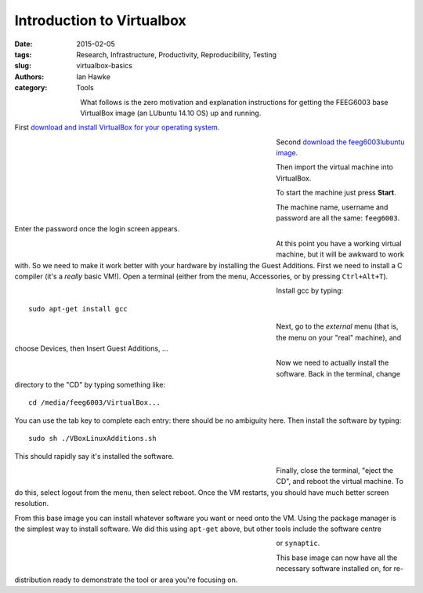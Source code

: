 Introduction to Virtualbox
==========================

:date: 2015-02-05
:tags: Research, Infrastructure, Productivity, Reproducibility, Testing
:slug:
   virtualbox-basics
:authors: Ian Hawke
:category: Tools

.. figure:: {filename}/virtualbox-basics/virtualbox-images/virtualbox-logo.png
   :figwidth: 10%
   :width: 100%
   :alt: Virtualbox logo
   :align: left


What follows is the zero motivation and explanation instructions for getting the FEEG6003 base VirtualBox image (an LUbuntu 14.10 OS) up and running.


First `download and install VirtualBox for your operating system <https://www.virtualbox.org/wiki/Downloads>`__.

.. figure:: {filename}/virtualbox-basics/virtualbox-images/VBoxDownload.png
   :figwidth: 60%
   :width: 100%
   :alt: Virtualbox download
   :align: left

Second `download the feeg6003lubuntu image <http://gamma.kk.soton.ac.uk/feeg6003/virtualbox-images/feeg6003lubuntu.ova>`__.

.. figure:: {filename}/virtualbox-basics/virtualbox-images/ImportAppliance1.png
   :figwidth: 60%
   :width: 100%
   :alt: Importing the virtual machine
   :align: left

Then import the virtual machine into VirtualBox.

.. figure:: {filename}/virtualbox-basics/virtualbox-images/ImportAppliance2.png
   :figwidth: 60%
   :width: 100%
   :alt: Importing the virtual machine
   :align: left

To start the machine just press **Start**.

.. figure:: {filename}/virtualbox-basics/virtualbox-images/StartVM.png
   :figwidth: 60%
   :width: 100%
   :alt: Starting the virtual machine
   :align: left

The machine name, username and password are all the same: ``feeg6003``. Enter the password once the login screen appears.

.. figure:: {filename}/virtualbox-basics/virtualbox-images/LUbuntu1.png
   :figwidth: 60%
   :width: 100%
   :alt: Login screen
   :align: left

At this point you have a working virtual machine, but it will be awkward to work with. So we need to make it work better with your hardware by installing the Guest Additions. First we need to install a C compiler (it's a *really* basic VM!). Open a terminal (either from the menu, Accessories, or by pressing ``Ctrl+Alt+T``).

.. figure:: {filename}/virtualbox-basics/virtualbox-images/terminal.png
   :figwidth: 60%
   :width: 100%
   :alt: Open a terminal
   :align: left

Install gcc by typing::

    sudo apt-get install gcc

.. figure:: {filename}/virtualbox-basics/virtualbox-images/gcc.png
   :figwidth: 60%
   :width: 100%
   :alt: Installing gcc
   :align: left

Next, go to the *external* menu (that is, the menu on your "real" machine), and choose Devices, then Insert Guest Additions, ...

.. figure:: {filename}/virtualbox-basics/virtualbox-images/GuestAdditions1.png
   :figwidth: 60%
   :width: 100%
   :alt: Getting Guest Additions going
   :align: left

Now we need to actually install the software. Back in the terminal, change directory to the "CD" by typing something like::

    cd /media/feeg6003/VirtualBox...

You can use the tab key to complete each entry: there should be no ambiguity here. Then install the software by typing::

    sudo sh ./VBoxLinuxAdditions.sh

This should rapidly say it's installed the software.

.. figure:: {filename}/virtualbox-basics/virtualbox-images/GuestAdditions2.png
   :figwidth: 60%
   :width: 100%
   :alt: Installing Guest Additions
   :align: left

Finally, close the terminal, "eject the CD", and reboot the virtual machine. To do this, select logout from the menu, then select reboot. Once the VM restarts, you should have much better screen resolution.

From this base image you can install whatever software you want or need onto the VM. Using the package manager is the simplest way to install software. We did this using ``apt-get`` above, but other tools include the software centre

.. figure:: {filename}/virtualbox-basics/virtualbox-images/software-centre.png
   :figwidth: 60%
   :width: 100%
   :alt: Software centre
   :align: left

or ``synaptic``.

.. figure:: {filename}/virtualbox-basics/virtualbox-images/synaptic.png
   :figwidth: 60%
   :width: 100%
   :alt: synaptic
   :align: left

This base image can now have all the necessary software installed on, for re-distribution ready to demonstrate the tool or area you're focusing on.
